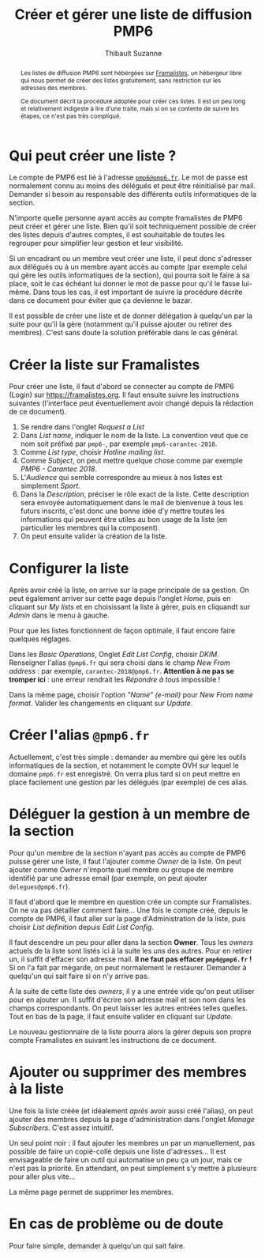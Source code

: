 #+title: Créer et gérer une liste de diffusion PMP6
#+author: Thibault Suzanne

#+begin_abstract

Les listes de diffusion PMP6 sont hébergées sur [[https://framalistes.org][Framalistes]], un
hébergeur libre qui nous permet de créer des listes gratuitement, sans
restriction sur les adresses des membres.

Ce document décrit la procédure adoptée pour créer ces listes. Il est
un peu long et relativement indigeste à lire d'une traite, mais si on
se contente de suivre les étapes, ce n'est pas très compliqué.

#+end_abstract

* Qui peut créer une liste ?

Le compte de PMP6 est lié à l'adresse [[mailto:pmp6@pmp6.fr][=pmp6@pmp6.fr=]]. Le mot de passe
est normalement connu au moins des délégués et peut être réinitialisé
par mail. Demander si besoin au responsable des différents outils
informatiques de la section.

N'importe quelle personne ayant accès au compte framalistes de PMP6
peut créer et gérer une liste. Bien qu'il soit techniquement possible
de créer des listes depuis d'autres comptes, il est souhaitable de
toutes les regrouper pour simplifier leur gestion et leur visibilité.

Si un encadrant ou un membre veut créer une liste, il peut donc
s'adresser aux délégués ou à un membre ayant accès au compte (par
exemple celui qui gère les outils informatiques de la section), qui
pourra soit le faire à sa place, soit le cas échéant lui donner le mot
de passe pour qu'il le fasse lui-même. Dans tous les cas, il est
important de suivre la procédure décrite dans ce document pour éviter
que ça devienne le bazar.

Il est possible de créer une liste et de donner délégation à quelqu'un
par la suite pour qu'il la gère (notamment qu'il puisse ajouter ou
retirer des membres). C'est sans doute la solution préférable dans le
cas général.

* Créer la liste sur Framalistes

Pour créer une liste, il faut d'abord se connecter au compte de PMP6
(Login) sur [[https://framalistes.org]]. Il faut ensuite suivre les
instructions suivantes (l'interface peut éventuellement avoir changé
depuis la rédaction de ce document).

1. Se rendre dans l'onglet /Request a List/
2. Dans /List name/, indiquer le nom de la liste. La convention veut
   que ce nom soit préfixé par ~pmp6-~, par exemple
   ~pmp6-carantec-2018~.
3. Comme /List type/, choisir /Hotline mailing list/.
4. Comme /Subject/, on peut mettre quelque chose comme par exemple
   /PMP6 - Carantec 2018/.
5. L'/Audience/ qui semble correspondre au mieux à nos listes est
   simplement /Sport/.
6. Dans la /Description/, préciser le rôle exact de la liste. Cette
   description sera envoyée automatiquement dans le mail de bienvenue
   à tous les futurs inscrits, c'est donc une bonne idée d'y mettre
   toutes les informations qui peuvent être utiles au bon usage de la
   liste (en particulier les membres qui la composent).
7. On peut ensuite valider la création de la liste.

* Configurer la liste

Après avoir créé la liste, on arrive sur la page principale de sa
gestion. On peut également arriver sur cette page depuis l'onglet
/Home/, puis en cliquant sur /My lists/ et en choisissant la liste
à gérer, puis en cliquandt sur /Admin/ dans le menu à gauche.

Pour que les listes fonctionnent de façon optimale, il faut encore
faire quelques réglages.

Dans les /Basic Operations/, Onglet /Edit List Config/, choisir
/DKIM/. Renseigner l'alias ~@pmp6.fr~ qui sera choisi dans le champ
/New From address/ : par exemple, ~carantec-2018@pmp6.fr~. *Attention
à ne pas se tromper ici* : une erreur rendrait les /Répondre à tous/
impossible !

Dans la même page, choisir l'option /"Name" (e-mail)/ pour /New From
name format/. Valider les changements en cliquant sur /Update/.

* Créer l'alias ~@pmp6.fr~

Actuellement, c'est très simple : demander au membre qui gère les
outils informatiques de la section, et notamment le compte OVH sur
lequel le domaine ~pmp6.fr~ est enregistré. On verra plus tard si on
peut mettre en place facilement une gestion par les délégués (par
exemple) de ces alias.

* Déléguer la gestion à un membre de la section

Pour qu'un membre de la section n'ayant pas accès au compte de PMP6
puisse gérer une liste, il faut l'ajouter comme /Owner/ de la
liste. On peut ajouter comme /Owner/ n'importe quel membre ou groupe
de membre identifié par une adresse email (par exemple, on peut
ajouter ~delegues@pmp6.fr~).

Il faut d'abord que le membre en question crée un compte sur
Framalistes. On ne va pas détailler comment faire... Une fois le
compte créé, depuis le compte de PMP6, il faut aller sur la page
d'Administration de la liste, puis choisir /List definition/ depuis
/Edit List Config/.

Il faut descendre un peu pour aller dans la section *Owner*. Tous les
/owners/ actuels de la liste sont listés ici à la suite les uns des
autres. Pour en retirer un, il suffit d'effacer son adresse mail. *Il
ne faut pas effacer ~pmp6@pmp6.fr~ !* Si on l'a fait par mégarde, on
peut normalement le restaurer. Demander à quelqu'un qui sait faire si
on n'y arrive pas.

À la suite de cette liste des /owners/, il y a une entrée vide qu'on
peut utiliser pour en ajouter un. Il suffit d'écrire son adresse mail
et son nom dans les champs correspondants. On peut laisser les autres
entrées telles quelles. Tout en bas de la page, il faut ensuite
valider en cliquant sur /Update/.

Le nouveau gestionnaire de la liste pourra alors la gérer depuis son
propre compte Framalistes en suivant les instructions de ce document.

* Ajouter ou supprimer des membres à la liste

Une fois la liste créée (et idéalement /après/ avoir aussi créé
l'alias), on peut ajouter des membres depuis la page d'administration
dans l'onglet /Manage Subscribers/. C'est assez intuitif.

Un seul point noir : il faut ajouter les membres un par un
manuellement, pas possible de faire un copié-collé depuis une liste
d'adresses... Il est envisageable de faire un outil qui automatise un
peu ça un jour, mais ce n'est pas la priorité. En attendant, on peut
simplement s'y mettre à plusieurs pour aller plus vite...

La même page permet de supprimer les membres.

* En cas de problème ou de doute

Pour faire simple, demander à quelqu'un qui sait faire.
